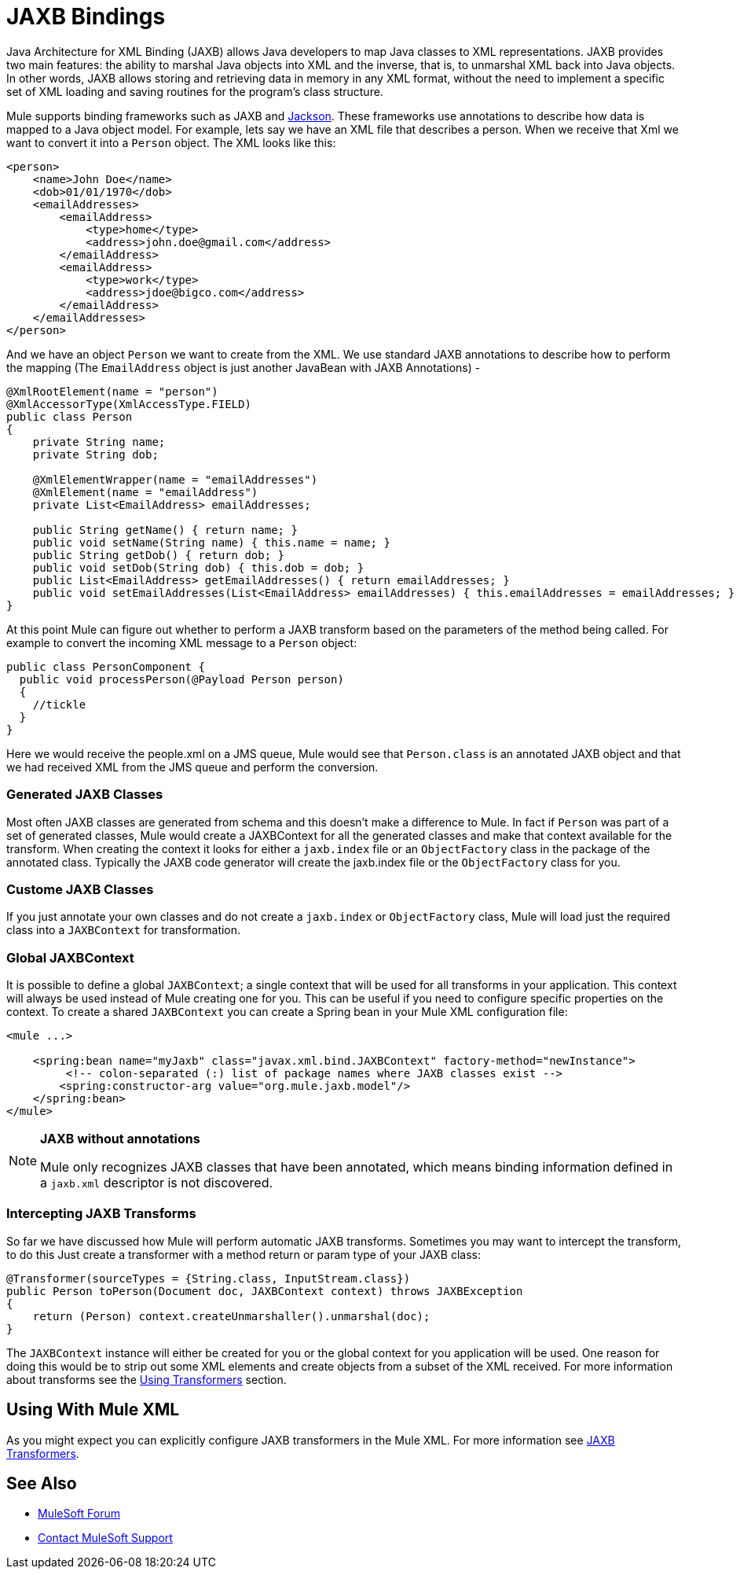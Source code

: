= JAXB Bindings
:keywords: mule, esb, studio, enterprise, jaxb, xml binding

Java Architecture for XML Binding (JAXB) allows Java developers to map Java classes to XML representations. JAXB provides two main features: the ability to marshal Java objects into XML and the inverse, that is, to unmarshal XML back into Java objects. In other words, JAXB allows storing and retrieving data in memory in any XML format, without the need to implement a specific set of XML loading and saving routines for the program's class structure.

Mule supports binding frameworks such as JAXB and link:/mule-user-guide/v/3.8/json-module-reference[Jackson]. These frameworks use annotations to describe how data is mapped to a Java object model. For example, lets say we have an XML file that describes a person. When we receive that Xml we want to convert it into a `Person` object. The XML looks like this:

[source, xml, linenums]
----
<person>
    <name>John Doe</name>
    <dob>01/01/1970</dob>
    <emailAddresses>
        <emailAddress>
            <type>home</type>
            <address>john.doe@gmail.com</address>
        </emailAddress>
        <emailAddress>
            <type>work</type>
            <address>jdoe@bigco.com</address>
        </emailAddress>
    </emailAddresses>
</person>
----

And we have an object `Person` we want to create from the XML. We use standard JAXB annotations to describe how to perform the mapping (The `EmailAddress` object is just another JavaBean with JAXB Annotations) -

[source, java, linenums]
----
@XmlRootElement(name = "person")
@XmlAccessorType(XmlAccessType.FIELD)
public class Person
{
    private String name;
    private String dob;

    @XmlElementWrapper(name = "emailAddresses")
    @XmlElement(name = "emailAddress")
    private List<EmailAddress> emailAddresses;

    public String getName() { return name; }
    public void setName(String name) { this.name = name; }
    public String getDob() { return dob; }
    public void setDob(String dob) { this.dob = dob; }
    public List<EmailAddress> getEmailAddresses() { return emailAddresses; }
    public void setEmailAddresses(List<EmailAddress> emailAddresses) { this.emailAddresses = emailAddresses; }
}
----

At this point Mule can figure out whether to perform a JAXB transform based on the parameters of the method being called. For example to convert the incoming XML message to a `Person` object:

[source, java, linenums]
----
public class PersonComponent {
  public void processPerson(@Payload Person person)
  {
    //tickle
  }
}
----

Here we would receive the people.xml on a JMS queue, Mule would see that `Person.class` is an annotated JAXB object and that we had received XML from the JMS queue and perform the conversion.

=== Generated JAXB Classes

Most often JAXB classes are generated from schema and this doesn't make a difference to Mule. In fact if `Person` was part of a set of generated classes, Mule would create a JAXBContext for all the generated classes and make that context available for the transform. When creating the context it looks for either a `jaxb.index` file or an `ObjectFactory` class in the package of the annotated class. Typically the JAXB code generator will create the jaxb.index file or the `ObjectFactory` class for you.

=== Custome JAXB Classes

If you just annotate your own classes and do not create a `jaxb.index` or `ObjectFactory` class, Mule will load just the required class into a `JAXBContext` for transformation.

=== Global JAXBContext

It is possible to define a global `JAXBContext`; a single context that will be used for all transforms in your application. This context will always be used instead of Mule creating one for you. This can be useful if you need to configure specific properties on the context. To create a shared `JAXBContext` you can create a Spring bean in your Mule XML configuration file:

[source, xml, linenums]
----
<mule ...>

    <spring:bean name="myJaxb" class="javax.xml.bind.JAXBContext" factory-method="newInstance">
         <!-- colon-separated (:) list of package names where JAXB classes exist -->
        <spring:constructor-arg value="org.mule.jaxb.model"/>
    </spring:bean>
</mule>
----

[NOTE]
====
*JAXB without annotations* +

Mule only recognizes JAXB classes that have been annotated, which means binding information defined in a `jaxb.xml` descriptor is not discovered. 
====

=== Intercepting JAXB Transforms

So far we have discussed how Mule will perform automatic JAXB transforms. Sometimes you may want to intercept the transform, to do this Just create a transformer with a method return or param type of your JAXB class:

[source, java, linenums]
----
@Transformer(sourceTypes = {String.class, InputStream.class})
public Person toPerson(Document doc, JAXBContext context) throws JAXBException
{
    return (Person) context.createUnmarshaller().unmarshal(doc);
}
----

The `JAXBContext` instance will either be created for you or the global context for you application will be used. One reason for doing this would be to strip out some XML elements and create objects from a subset of the XML received. For more information about transforms see the link:/mule-user-guide/v/3.8/using-transformers[Using Transformers] section.

== Using With Mule XML

As you might expect you can explicitly configure JAXB transformers in the Mule XML. For more information see link:/mule-user-guide/v/3.8/jaxb-transformers[JAXB Transformers].

== See Also

* https://forums.mulesoft.com[MuleSoft Forum]
* https://support.mulesoft.com[Contact MuleSoft Support]
